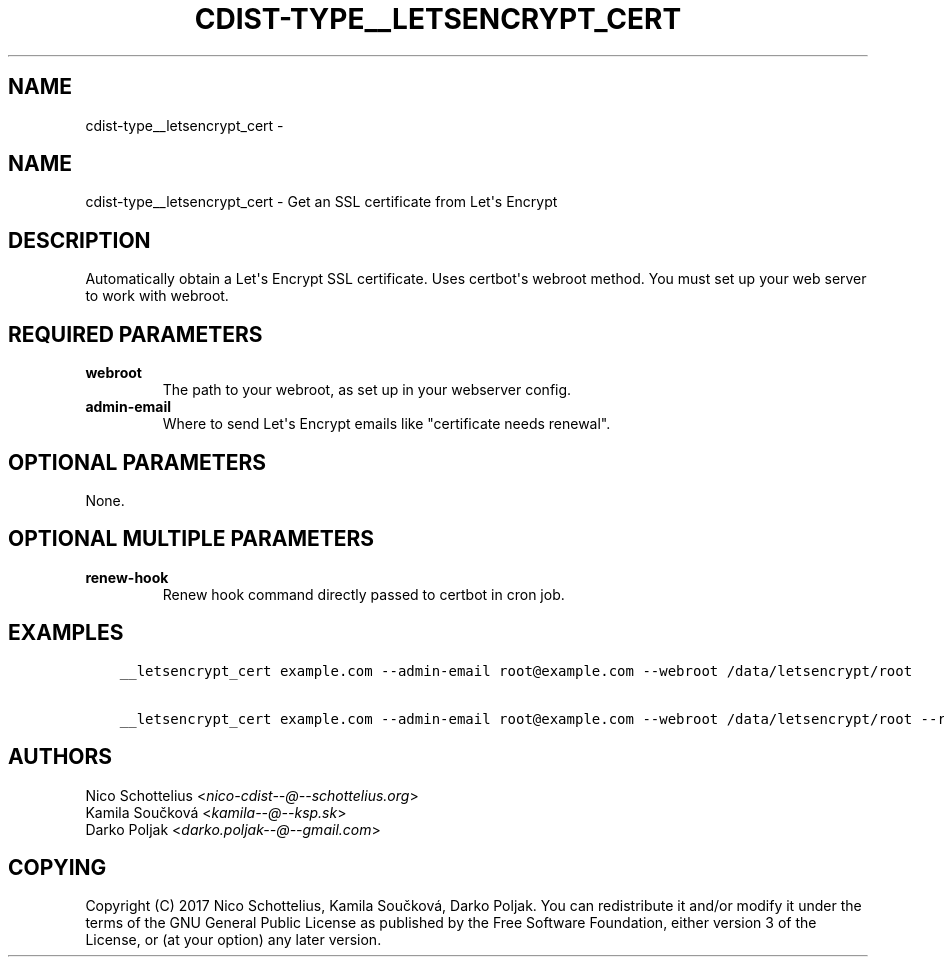 .\" Man page generated from reStructuredText.
.
.TH "CDIST-TYPE__LETSENCRYPT_CERT" "7" "Feb 14, 2018" "4.8.0" "cdist"
.SH NAME
cdist-type__letsencrypt_cert \- 
.
.nr rst2man-indent-level 0
.
.de1 rstReportMargin
\\$1 \\n[an-margin]
level \\n[rst2man-indent-level]
level margin: \\n[rst2man-indent\\n[rst2man-indent-level]]
-
\\n[rst2man-indent0]
\\n[rst2man-indent1]
\\n[rst2man-indent2]
..
.de1 INDENT
.\" .rstReportMargin pre:
. RS \\$1
. nr rst2man-indent\\n[rst2man-indent-level] \\n[an-margin]
. nr rst2man-indent-level +1
.\" .rstReportMargin post:
..
.de UNINDENT
. RE
.\" indent \\n[an-margin]
.\" old: \\n[rst2man-indent\\n[rst2man-indent-level]]
.nr rst2man-indent-level -1
.\" new: \\n[rst2man-indent\\n[rst2man-indent-level]]
.in \\n[rst2man-indent\\n[rst2man-indent-level]]u
..
.SH NAME
.sp
cdist\-type__letsencrypt_cert \- Get an SSL certificate from Let\(aqs Encrypt
.SH DESCRIPTION
.sp
Automatically obtain a Let\(aqs Encrypt SSL certificate. Uses certbot\(aqs webroot
method. You must set up your web server to work with webroot.
.SH REQUIRED PARAMETERS
.INDENT 0.0
.TP
.B webroot
The path to your webroot, as set up in your webserver config.
.TP
.B admin\-email
Where to send Let\(aqs Encrypt emails like "certificate needs renewal".
.UNINDENT
.SH OPTIONAL PARAMETERS
.sp
None.
.SH OPTIONAL MULTIPLE PARAMETERS
.INDENT 0.0
.TP
.B renew\-hook
Renew hook command directly passed to certbot in cron job.
.UNINDENT
.SH EXAMPLES
.INDENT 0.0
.INDENT 3.5
.sp
.nf
.ft C
__letsencrypt_cert example.com \-\-admin\-email root@example.com \-\-webroot /data/letsencrypt/root

__letsencrypt_cert example.com \-\-admin\-email root@example.com \-\-webroot /data/letsencrypt/root \-\-renew\-hook "service nginx reload"
.ft P
.fi
.UNINDENT
.UNINDENT
.SH AUTHORS
.nf
Nico Schottelius <\fI\%nico\-cdist\-\-@\-\-schottelius.org\fP>
Kamila Součková <\fI\%kamila\-\-@\-\-ksp.sk\fP>
Darko Poljak <\fI\%darko.poljak\-\-@\-\-gmail.com\fP>
.fi
.sp
.SH COPYING
.sp
Copyright (C) 2017 Nico Schottelius, Kamila Součková, Darko Poljak. You can redistribute it
and/or modify it under the terms of the GNU General Public License as
published by the Free Software Foundation, either version 3 of the
License, or (at your option) any later version.
.\" Generated by docutils manpage writer.
.
